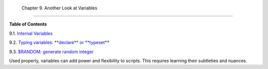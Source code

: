 
  Chapter 9. Another Look at Variables
=====================================




**Table of Contents**



9.1. `Internal Variables <internalvariables.html>`__



9.2. `Typing variables: **declare** or **typeset** <declareref.html>`__



9.3. `$RANDOM: generate random integer <randomvar.html>`__




Used properly, variables can add power and flexibility to scripts. This
requires learning their subtleties and nuances.


